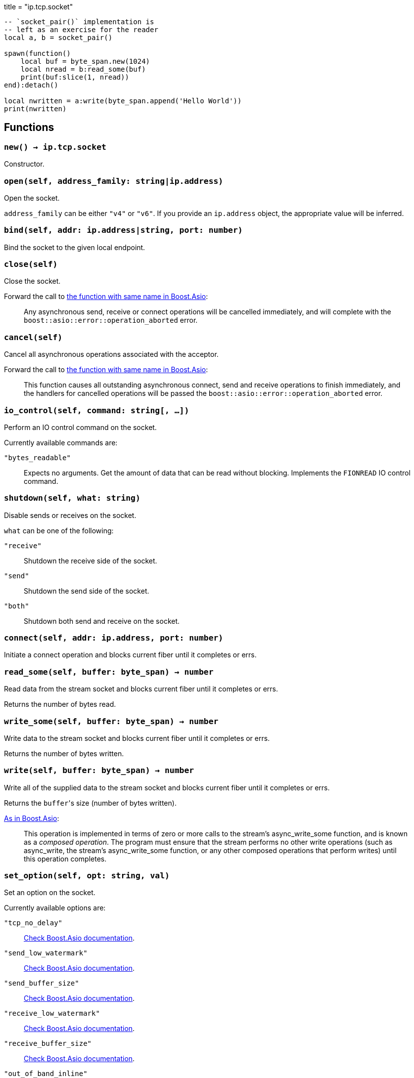 +++
title = "ip.tcp.socket"
+++

[source,lua]
----
-- `socket_pair()` implementation is
-- left as an exercise for the reader
local a, b = socket_pair()

spawn(function()
    local buf = byte_span.new(1024)
    local nread = b:read_some(buf)
    print(buf:slice(1, nread))
end):detach()

local nwritten = a:write(byte_span.append('Hello World'))
print(nwritten)
----

== Functions

=== `new() -> ip.tcp.socket`

Constructor.

=== `open(self, address_family: string|ip.address)`

Open the socket.

`address_family` can be either `"v4"` or `"v6"`. If you provide an `ip.address`
object, the appropriate value will be inferred.

=== `bind(self, addr: ip.address|string, port: number)`

Bind the socket to the given local endpoint.

=== `close(self)`

Close the socket.

Forward the call to
https://www.boost.org/doc/libs/1_78_0/doc/html/boost_asio/reference/basic_stream_socket/close/overload2.html[the
function with same name in Boost.Asio]:

[quote]
____
Any asynchronous send, receive or connect operations will be cancelled
immediately, and will complete with the `boost::asio::error::operation_aborted`
error.
____

=== `cancel(self)`

Cancel all asynchronous operations associated with the acceptor.

Forward the call to
https://www.boost.org/doc/libs/1_78_0/doc/html/boost_asio/reference/basic_stream_socket/cancel/overload2.html[the
function with same name in Boost.Asio]:

[quote]
____
This function causes all outstanding asynchronous connect, send and receive
operations to finish immediately, and the handlers for cancelled operations will
be passed the `boost::asio::error::operation_aborted` error.
____

=== `io_control(self, command: string[, ...])`

Perform an IO control command on the socket.

Currently available commands are:

`"bytes_readable"`:: Expects no arguments. Get the amount of data that can be
read without blocking. Implements the `FIONREAD` IO control command.

=== `shutdown(self, what: string)`

Disable sends or receives on the socket.

`what` can be one of the following:

`"receive"`:: Shutdown the receive side of the socket.
`"send"`:: Shutdown the send side of the socket.
`"both"`:: Shutdown both send and receive on the socket.

=== `connect(self, addr: ip.address, port: number)`

Initiate a connect operation and blocks current fiber until it completes or
errs.

=== `read_some(self, buffer: byte_span) -> number`

Read data from the stream socket and blocks current fiber until it completes or
errs.

Returns the number of bytes read.

=== `write_some(self, buffer: byte_span) -> number`

Write data to the stream socket and blocks current fiber until it completes or
errs.

Returns the number of bytes written.

=== `write(self, buffer: byte_span) -> number`

Write all of the supplied data to the stream socket and blocks current fiber
until it completes or errs.

Returns the ``buffer``'s size (number of bytes written).

https://www.boost.org/doc/libs/1_77_0/doc/html/boost_asio/reference/async_write/overload1.html[As
in Boost.Asio]:

[quote]
____
This operation is implemented in terms of zero or more calls to the stream's
async_write_some function, and is known as a _composed operation_. The program
must ensure that the stream performs no other write operations (such as
async_write, the stream's async_write_some function, or any other composed
operations that perform writes) until this operation completes.
____

=== `set_option(self, opt: string, val)`

Set an option on the socket.

Currently available options are:

`"tcp_no_delay"`::
https://www.boost.org/doc/libs/1_72_0/doc/html/boost_asio/reference/ip__tcp/no_delay.html[Check
Boost.Asio documentation].

`"send_low_watermark"`::
https://www.boost.org/doc/libs/1_72_0/doc/html/boost_asio/reference/socket_base/send_low_watermark.html[Check
Boost.Asio documentation].

`"send_buffer_size"`::
https://www.boost.org/doc/libs/1_72_0/doc/html/boost_asio/reference/socket_base/send_buffer_size.html[Check
Boost.Asio documentation].

`"receive_low_watermark"`::
https://www.boost.org/doc/libs/1_72_0/doc/html/boost_asio/reference/socket_base/receive_low_watermark.html[Check
Boost.Asio documentation].

`"receive_buffer_size"`::
https://www.boost.org/doc/libs/1_72_0/doc/html/boost_asio/reference/socket_base/receive_buffer_size.html[Check
Boost.Asio documentation].

`"out_of_band_inline"`::
https://www.boost.org/doc/libs/1_72_0/doc/html/boost_asio/reference/socket_base/out_of_band_inline.html[Check
Boost.Asio documentation].

`"linger"`::
https://www.boost.org/doc/libs/1_72_0/doc/html/boost_asio/reference/socket_base/linger.html[Check
Boost.Asio documentation].

`"keep_alive"`::
https://www.boost.org/doc/libs/1_72_0/doc/html/boost_asio/reference/socket_base/keep_alive.html[Check
Boost.Asio documentation].

`"do_not_route"`::
https://www.boost.org/doc/libs/1_72_0/doc/html/boost_asio/reference/socket_base/do_not_route.html[Check
Boost.Asio documentation].

`"debug"`::
https://www.boost.org/doc/libs/1_72_0/doc/html/boost_asio/reference/socket_base/debug.html[Check
Boost.Asio documentation].

=== `get_option(self, opt: string) -> value`

Get an option from the socket.

Currently available options are:

`"tcp_no_delay"`::
https://www.boost.org/doc/libs/1_72_0/doc/html/boost_asio/reference/ip__tcp/no_delay.html[Check
Boost.Asio documentation].

`"send_low_watermark"`::
https://www.boost.org/doc/libs/1_72_0/doc/html/boost_asio/reference/socket_base/send_low_watermark.html[Check
Boost.Asio documentation].

`"send_buffer_size"`::
https://www.boost.org/doc/libs/1_72_0/doc/html/boost_asio/reference/socket_base/send_buffer_size.html[Check
Boost.Asio documentation].

`"receive_low_watermark"`::
https://www.boost.org/doc/libs/1_72_0/doc/html/boost_asio/reference/socket_base/receive_low_watermark.html[Check
Boost.Asio documentation].

`"receive_buffer_size"`::
https://www.boost.org/doc/libs/1_72_0/doc/html/boost_asio/reference/socket_base/receive_buffer_size.html[Check
Boost.Asio documentation].

`"out_of_band_inline"`::
https://www.boost.org/doc/libs/1_72_0/doc/html/boost_asio/reference/socket_base/out_of_band_inline.html[Check
Boost.Asio documentation].

`"linger"`::
https://www.boost.org/doc/libs/1_72_0/doc/html/boost_asio/reference/socket_base/linger.html[Check
Boost.Asio documentation].

`"keep_alive"`::
https://www.boost.org/doc/libs/1_72_0/doc/html/boost_asio/reference/socket_base/keep_alive.html[Check
Boost.Asio documentation].

`"do_not_route"`::
https://www.boost.org/doc/libs/1_72_0/doc/html/boost_asio/reference/socket_base/do_not_route.html[Check
Boost.Asio documentation].

`"debug"`::
https://www.boost.org/doc/libs/1_72_0/doc/html/boost_asio/reference/socket_base/debug.html[Check
Boost.Asio documentation].

== Properties

=== `is_open: boolean`

Whether the socket is open.

=== `local_address: ip.address`

The local address endpoint of the socket.

=== `local_port: number`

The local port endpoint of the socket.

=== `remote_address: ip.address`

The remote address endpoint of the socket.

=== `remote_port: number`

The remote port endpoint of the socket.
